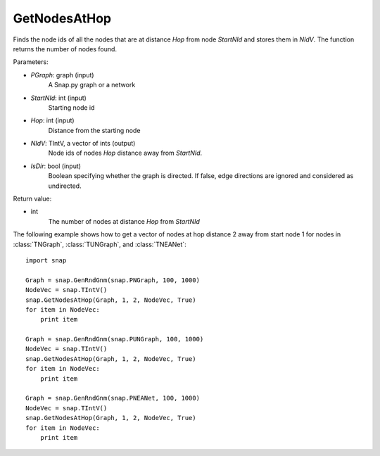 GetNodesAtHop
'''''''''''''

.. function:: GetNodesAtHop(Graph, StartNId, Hop, NIdV, IsDir)

Finds the node ids of all the nodes that are at distance *Hop* from node *StartNId* and stores them in *NIdV*. The function returns the number of nodes found.

Parameters:

- *PGraph*: graph (input)
    A Snap.py graph or a network

- *StartNId*: int (input)
    Starting node id

- *Hop*: int (input)
    Distance from the starting node

- *NIdV*: TIntV, a vector of ints (output)
    Node ids of nodes *Hop* distance away from *StartNId*.

- *IsDir*: bool (input)
    Boolean specifying whether the graph is directed. If false, edge directions are ignored and considered as undirected.

Return value:

- int
    The number of nodes at distance *Hop* from *StartNId*

The following example shows how to get a vector of nodes at hop distance
2 away from start node 1 for nodes in
:class:`TNGraph`, :class:`TUNGraph`, and :class:`TNEANet`::

    import snap

    Graph = snap.GenRndGnm(snap.PNGraph, 100, 1000)
    NodeVec = snap.TIntV()
    snap.GetNodesAtHop(Graph, 1, 2, NodeVec, True)
    for item in NodeVec:
        print item

    Graph = snap.GenRndGnm(snap.PUNGraph, 100, 1000)
    NodeVec = snap.TIntV()
    snap.GetNodesAtHop(Graph, 1, 2, NodeVec, True)
    for item in NodeVec:
        print item

    Graph = snap.GenRndGnm(snap.PNEANet, 100, 1000)
    NodeVec = snap.TIntV()
    snap.GetNodesAtHop(Graph, 1, 2, NodeVec, True)
    for item in NodeVec:
        print item
